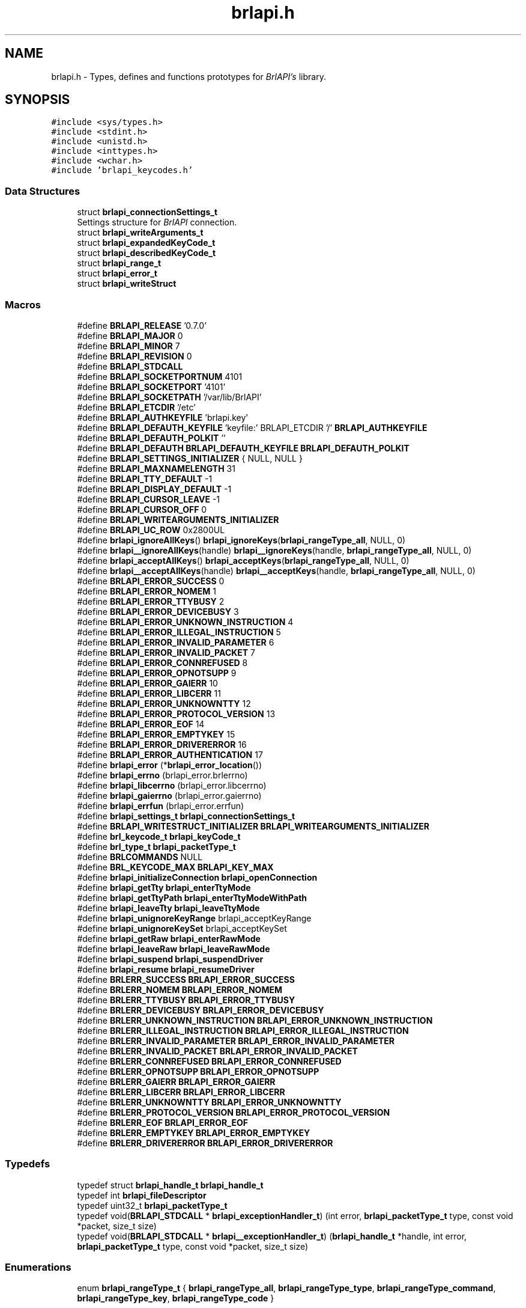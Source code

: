 .TH "brlapi.h" 3 "Fri Feb 22 2019" "Version 0.7" "BrlAPI" \" -*- nroff -*-
.ad l
.nh
.SH NAME
brlapi.h \- Types, defines and functions prototypes for \fIBrlAPI's\fP library\&.  

.SH SYNOPSIS
.br
.PP
\fC#include <sys/types\&.h>\fP
.br
\fC#include <stdint\&.h>\fP
.br
\fC#include <unistd\&.h>\fP
.br
\fC#include <inttypes\&.h>\fP
.br
\fC#include <wchar\&.h>\fP
.br
\fC#include 'brlapi_keycodes\&.h'\fP
.br

.SS "Data Structures"

.in +1c
.ti -1c
.RI "struct \fBbrlapi_connectionSettings_t\fP"
.br
.RI "Settings structure for \fIBrlAPI\fP connection\&. "
.ti -1c
.RI "struct \fBbrlapi_writeArguments_t\fP"
.br
.ti -1c
.RI "struct \fBbrlapi_expandedKeyCode_t\fP"
.br
.ti -1c
.RI "struct \fBbrlapi_describedKeyCode_t\fP"
.br
.ti -1c
.RI "struct \fBbrlapi_range_t\fP"
.br
.ti -1c
.RI "struct \fBbrlapi_error_t\fP"
.br
.ti -1c
.RI "struct \fBbrlapi_writeStruct\fP"
.br
.in -1c
.SS "Macros"

.in +1c
.ti -1c
.RI "#define \fBBRLAPI_RELEASE\fP   '0\&.7\&.0'"
.br
.ti -1c
.RI "#define \fBBRLAPI_MAJOR\fP   0"
.br
.ti -1c
.RI "#define \fBBRLAPI_MINOR\fP   7"
.br
.ti -1c
.RI "#define \fBBRLAPI_REVISION\fP   0"
.br
.ti -1c
.RI "#define \fBBRLAPI_STDCALL\fP"
.br
.ti -1c
.RI "#define \fBBRLAPI_SOCKETPORTNUM\fP   4101"
.br
.ti -1c
.RI "#define \fBBRLAPI_SOCKETPORT\fP   '4101'"
.br
.ti -1c
.RI "#define \fBBRLAPI_SOCKETPATH\fP   '/var/lib/BrlAPI'"
.br
.ti -1c
.RI "#define \fBBRLAPI_ETCDIR\fP   '/etc'"
.br
.ti -1c
.RI "#define \fBBRLAPI_AUTHKEYFILE\fP   'brlapi\&.key'"
.br
.ti -1c
.RI "#define \fBBRLAPI_DEFAUTH_KEYFILE\fP   'keyfile:' BRLAPI_ETCDIR '/' \fBBRLAPI_AUTHKEYFILE\fP"
.br
.ti -1c
.RI "#define \fBBRLAPI_DEFAUTH_POLKIT\fP   ''"
.br
.ti -1c
.RI "#define \fBBRLAPI_DEFAUTH\fP   \fBBRLAPI_DEFAUTH_KEYFILE\fP \fBBRLAPI_DEFAUTH_POLKIT\fP"
.br
.ti -1c
.RI "#define \fBBRLAPI_SETTINGS_INITIALIZER\fP   { NULL, NULL }"
.br
.ti -1c
.RI "#define \fBBRLAPI_MAXNAMELENGTH\fP   31"
.br
.ti -1c
.RI "#define \fBBRLAPI_TTY_DEFAULT\fP   \-1"
.br
.ti -1c
.RI "#define \fBBRLAPI_DISPLAY_DEFAULT\fP   \-1"
.br
.ti -1c
.RI "#define \fBBRLAPI_CURSOR_LEAVE\fP   \-1"
.br
.ti -1c
.RI "#define \fBBRLAPI_CURSOR_OFF\fP   0"
.br
.ti -1c
.RI "#define \fBBRLAPI_WRITEARGUMENTS_INITIALIZER\fP"
.br
.ti -1c
.RI "#define \fBBRLAPI_UC_ROW\fP   0x2800UL"
.br
.ti -1c
.RI "#define \fBbrlapi_ignoreAllKeys\fP()   \fBbrlapi_ignoreKeys\fP(\fBbrlapi_rangeType_all\fP, NULL, 0)"
.br
.ti -1c
.RI "#define \fBbrlapi__ignoreAllKeys\fP(handle)   \fBbrlapi__ignoreKeys\fP(handle, \fBbrlapi_rangeType_all\fP, NULL, 0)"
.br
.ti -1c
.RI "#define \fBbrlapi_acceptAllKeys\fP()   \fBbrlapi_acceptKeys\fP(\fBbrlapi_rangeType_all\fP, NULL, 0)"
.br
.ti -1c
.RI "#define \fBbrlapi__acceptAllKeys\fP(handle)   \fBbrlapi__acceptKeys\fP(handle, \fBbrlapi_rangeType_all\fP, NULL, 0)"
.br
.ti -1c
.RI "#define \fBBRLAPI_ERROR_SUCCESS\fP   0"
.br
.ti -1c
.RI "#define \fBBRLAPI_ERROR_NOMEM\fP   1"
.br
.ti -1c
.RI "#define \fBBRLAPI_ERROR_TTYBUSY\fP   2"
.br
.ti -1c
.RI "#define \fBBRLAPI_ERROR_DEVICEBUSY\fP   3"
.br
.ti -1c
.RI "#define \fBBRLAPI_ERROR_UNKNOWN_INSTRUCTION\fP   4"
.br
.ti -1c
.RI "#define \fBBRLAPI_ERROR_ILLEGAL_INSTRUCTION\fP   5"
.br
.ti -1c
.RI "#define \fBBRLAPI_ERROR_INVALID_PARAMETER\fP   6"
.br
.ti -1c
.RI "#define \fBBRLAPI_ERROR_INVALID_PACKET\fP   7"
.br
.ti -1c
.RI "#define \fBBRLAPI_ERROR_CONNREFUSED\fP   8"
.br
.ti -1c
.RI "#define \fBBRLAPI_ERROR_OPNOTSUPP\fP   9"
.br
.ti -1c
.RI "#define \fBBRLAPI_ERROR_GAIERR\fP   10"
.br
.ti -1c
.RI "#define \fBBRLAPI_ERROR_LIBCERR\fP   11"
.br
.ti -1c
.RI "#define \fBBRLAPI_ERROR_UNKNOWNTTY\fP   12"
.br
.ti -1c
.RI "#define \fBBRLAPI_ERROR_PROTOCOL_VERSION\fP   13"
.br
.ti -1c
.RI "#define \fBBRLAPI_ERROR_EOF\fP   14"
.br
.ti -1c
.RI "#define \fBBRLAPI_ERROR_EMPTYKEY\fP   15"
.br
.ti -1c
.RI "#define \fBBRLAPI_ERROR_DRIVERERROR\fP   16"
.br
.ti -1c
.RI "#define \fBBRLAPI_ERROR_AUTHENTICATION\fP   17"
.br
.ti -1c
.RI "#define \fBbrlapi_error\fP   (*\fBbrlapi_error_location\fP())"
.br
.ti -1c
.RI "#define \fBbrlapi_errno\fP   (brlapi_error\&.brlerrno)"
.br
.ti -1c
.RI "#define \fBbrlapi_libcerrno\fP   (brlapi_error\&.libcerrno)"
.br
.ti -1c
.RI "#define \fBbrlapi_gaierrno\fP   (brlapi_error\&.gaierrno)"
.br
.ti -1c
.RI "#define \fBbrlapi_errfun\fP   (brlapi_error\&.errfun)"
.br
.ti -1c
.RI "#define \fBbrlapi_settings_t\fP   \fBbrlapi_connectionSettings_t\fP"
.br
.ti -1c
.RI "#define \fBBRLAPI_WRITESTRUCT_INITIALIZER\fP   \fBBRLAPI_WRITEARGUMENTS_INITIALIZER\fP"
.br
.ti -1c
.RI "#define \fBbrl_keycode_t\fP   \fBbrlapi_keyCode_t\fP"
.br
.ti -1c
.RI "#define \fBbrl_type_t\fP   \fBbrlapi_packetType_t\fP"
.br
.ti -1c
.RI "#define \fBBRLCOMMANDS\fP   NULL"
.br
.ti -1c
.RI "#define \fBBRL_KEYCODE_MAX\fP   \fBBRLAPI_KEY_MAX\fP"
.br
.ti -1c
.RI "#define \fBbrlapi_initializeConnection\fP   \fBbrlapi_openConnection\fP"
.br
.ti -1c
.RI "#define \fBbrlapi_getTty\fP   \fBbrlapi_enterTtyMode\fP"
.br
.ti -1c
.RI "#define \fBbrlapi_getTtyPath\fP   \fBbrlapi_enterTtyModeWithPath\fP"
.br
.ti -1c
.RI "#define \fBbrlapi_leaveTty\fP   \fBbrlapi_leaveTtyMode\fP"
.br
.ti -1c
.RI "#define \fBbrlapi_unignoreKeyRange\fP   brlapi_acceptKeyRange"
.br
.ti -1c
.RI "#define \fBbrlapi_unignoreKeySet\fP   brlapi_acceptKeySet"
.br
.ti -1c
.RI "#define \fBbrlapi_getRaw\fP   \fBbrlapi_enterRawMode\fP"
.br
.ti -1c
.RI "#define \fBbrlapi_leaveRaw\fP   \fBbrlapi_leaveRawMode\fP"
.br
.ti -1c
.RI "#define \fBbrlapi_suspend\fP   \fBbrlapi_suspendDriver\fP"
.br
.ti -1c
.RI "#define \fBbrlapi_resume\fP   \fBbrlapi_resumeDriver\fP"
.br
.ti -1c
.RI "#define \fBBRLERR_SUCCESS\fP   \fBBRLAPI_ERROR_SUCCESS\fP"
.br
.ti -1c
.RI "#define \fBBRLERR_NOMEM\fP   \fBBRLAPI_ERROR_NOMEM\fP"
.br
.ti -1c
.RI "#define \fBBRLERR_TTYBUSY\fP   \fBBRLAPI_ERROR_TTYBUSY\fP"
.br
.ti -1c
.RI "#define \fBBRLERR_DEVICEBUSY\fP   \fBBRLAPI_ERROR_DEVICEBUSY\fP"
.br
.ti -1c
.RI "#define \fBBRLERR_UNKNOWN_INSTRUCTION\fP   \fBBRLAPI_ERROR_UNKNOWN_INSTRUCTION\fP"
.br
.ti -1c
.RI "#define \fBBRLERR_ILLEGAL_INSTRUCTION\fP   \fBBRLAPI_ERROR_ILLEGAL_INSTRUCTION\fP"
.br
.ti -1c
.RI "#define \fBBRLERR_INVALID_PARAMETER\fP   \fBBRLAPI_ERROR_INVALID_PARAMETER\fP"
.br
.ti -1c
.RI "#define \fBBRLERR_INVALID_PACKET\fP   \fBBRLAPI_ERROR_INVALID_PACKET\fP"
.br
.ti -1c
.RI "#define \fBBRLERR_CONNREFUSED\fP   \fBBRLAPI_ERROR_CONNREFUSED\fP"
.br
.ti -1c
.RI "#define \fBBRLERR_OPNOTSUPP\fP   \fBBRLAPI_ERROR_OPNOTSUPP\fP"
.br
.ti -1c
.RI "#define \fBBRLERR_GAIERR\fP   \fBBRLAPI_ERROR_GAIERR\fP"
.br
.ti -1c
.RI "#define \fBBRLERR_LIBCERR\fP   \fBBRLAPI_ERROR_LIBCERR\fP"
.br
.ti -1c
.RI "#define \fBBRLERR_UNKNOWNTTY\fP   \fBBRLAPI_ERROR_UNKNOWNTTY\fP"
.br
.ti -1c
.RI "#define \fBBRLERR_PROTOCOL_VERSION\fP   \fBBRLAPI_ERROR_PROTOCOL_VERSION\fP"
.br
.ti -1c
.RI "#define \fBBRLERR_EOF\fP   \fBBRLAPI_ERROR_EOF\fP"
.br
.ti -1c
.RI "#define \fBBRLERR_EMPTYKEY\fP   \fBBRLAPI_ERROR_EMPTYKEY\fP"
.br
.ti -1c
.RI "#define \fBBRLERR_DRIVERERROR\fP   \fBBRLAPI_ERROR_DRIVERERROR\fP"
.br
.in -1c
.SS "Typedefs"

.in +1c
.ti -1c
.RI "typedef struct \fBbrlapi_handle_t\fP \fBbrlapi_handle_t\fP"
.br
.ti -1c
.RI "typedef int \fBbrlapi_fileDescriptor\fP"
.br
.ti -1c
.RI "typedef uint32_t \fBbrlapi_packetType_t\fP"
.br
.ti -1c
.RI "typedef void(\fBBRLAPI_STDCALL\fP * \fBbrlapi_exceptionHandler_t\fP) (int error, \fBbrlapi_packetType_t\fP type, const void *packet, size_t size)"
.br
.ti -1c
.RI "typedef void(\fBBRLAPI_STDCALL\fP * \fBbrlapi__exceptionHandler_t\fP) (\fBbrlapi_handle_t\fP *handle, int error, \fBbrlapi_packetType_t\fP type, const void *packet, size_t size)"
.br
.in -1c
.SS "Enumerations"

.in +1c
.ti -1c
.RI "enum \fBbrlapi_rangeType_t\fP { \fBbrlapi_rangeType_all\fP, \fBbrlapi_rangeType_type\fP, \fBbrlapi_rangeType_command\fP, \fBbrlapi_rangeType_key\fP, \fBbrlapi_rangeType_code\fP }"
.br
.in -1c
.SS "Functions"

.in +1c
.ti -1c
.RI "void \fBbrlapi_getLibraryVersion\fP (int *major, int *minor, int *revision)"
.br
.ti -1c
.RI "size_t \fBBRLAPI_STDCALL\fP \fBbrlapi_getHandleSize\fP (void)"
.br
.ti -1c
.RI "\fBbrlapi_fileDescriptor\fP \fBBRLAPI_STDCALL\fP \fBbrlapi_openConnection\fP (const \fBbrlapi_connectionSettings_t\fP *desiredSettings, \fBbrlapi_connectionSettings_t\fP *actualSettings)"
.br
.ti -1c
.RI "\fBbrlapi_fileDescriptor\fP \fBBRLAPI_STDCALL\fP \fBbrlapi__openConnection\fP (\fBbrlapi_handle_t\fP *handle, const \fBbrlapi_connectionSettings_t\fP *desiredSettings, \fBbrlapi_connectionSettings_t\fP *actualSettings)"
.br
.ti -1c
.RI "void \fBBRLAPI_STDCALL\fP \fBbrlapi_closeConnection\fP (void)"
.br
.ti -1c
.RI "void \fBBRLAPI_STDCALL\fP \fBbrlapi__closeConnection\fP (\fBbrlapi_handle_t\fP *handle)"
.br
.ti -1c
.RI "void \fBBRLAPI_STDCALL\fP \fBbrlapi_setClientData\fP (void *data)"
.br
.ti -1c
.RI "void \fBBRLAPI_STDCALL\fP \fBbrlapi__setClientData\fP (\fBbrlapi_handle_t\fP *handle, void *data)"
.br
.ti -1c
.RI "void *\fBBRLAPI_STDCALL\fP \fBbrlapi_getClientData\fP (void)"
.br
.ti -1c
.RI "void *\fBBRLAPI_STDCALL\fP \fBbrlapi__getClientData\fP (\fBbrlapi_handle_t\fP *handle)"
.br
.ti -1c
.RI "int \fBBRLAPI_STDCALL\fP \fBbrlapi_getDriverName\fP (char *buffer, size_t size)"
.br
.ti -1c
.RI "int \fBBRLAPI_STDCALL\fP \fBbrlapi__getDriverName\fP (\fBbrlapi_handle_t\fP *handle, char *buffer, size_t size)"
.br
.ti -1c
.RI "int \fBBRLAPI_STDCALL\fP \fBbrlapi_getModelIdentifier\fP (char *buffer, size_t size)"
.br
.ti -1c
.RI "int \fBBRLAPI_STDCALL\fP \fBbrlapi__getModelIdentifier\fP (\fBbrlapi_handle_t\fP *handle, char *buffer, size_t size)"
.br
.ti -1c
.RI "int \fBBRLAPI_STDCALL\fP \fBbrlapi_getDisplaySize\fP (unsigned int *x, unsigned int *y)"
.br
.ti -1c
.RI "int \fBBRLAPI_STDCALL\fP \fBbrlapi__getDisplaySize\fP (\fBbrlapi_handle_t\fP *handle, unsigned int *x, unsigned int *y)"
.br
.ti -1c
.RI "int \fBBRLAPI_STDCALL\fP \fBbrlapi_enterTtyMode\fP (int tty, const char *driver)"
.br
.ti -1c
.RI "int \fBBRLAPI_STDCALL\fP \fBbrlapi__enterTtyMode\fP (\fBbrlapi_handle_t\fP *handle, int tty, const char *driver)"
.br
.ti -1c
.RI "int \fBBRLAPI_STDCALL\fP \fBbrlapi_enterTtyModeWithPath\fP (int *ttys, int count, const char *driver)"
.br
.ti -1c
.RI "int \fBBRLAPI_STDCALL\fP \fBbrlapi__enterTtyModeWithPath\fP (\fBbrlapi_handle_t\fP *handle, int *ttys, int count, const char *driver)"
.br
.ti -1c
.RI "int \fBBRLAPI_STDCALL\fP \fBbrlapi_leaveTtyMode\fP (void)"
.br
.ti -1c
.RI "int \fBBRLAPI_STDCALL\fP \fBbrlapi__leaveTtyMode\fP (\fBbrlapi_handle_t\fP *handle)"
.br
.ti -1c
.RI "int \fBBRLAPI_STDCALL\fP \fBbrlapi_setFocus\fP (int tty)"
.br
.ti -1c
.RI "int \fBBRLAPI_STDCALL\fP \fBbrlapi__setFocus\fP (\fBbrlapi_handle_t\fP *handle, int tty)"
.br
.ti -1c
.RI "int \fBBRLAPI_STDCALL\fP \fBbrlapi_writeText\fP (int cursor, const char *text)"
.br
.ti -1c
.RI "int \fBBRLAPI_STDCALL\fP \fBbrlapi__writeText\fP (\fBbrlapi_handle_t\fP *handle, int cursor, const char *text)"
.br
.ti -1c
.RI "int \fBBRLAPI_STDCALL\fP \fBbrlapi_writeWText\fP (int cursor, const wchar_t *text)"
.br
.ti -1c
.RI "int \fBBRLAPI_STDCALL\fP \fBbrlapi__writeWText\fP (\fBbrlapi_handle_t\fP *handle, int cursor, const wchar_t *text)"
.br
.ti -1c
.RI "int \fBBRLAPI_STDCALL\fP \fBbrlapi_writeDots\fP (const unsigned char *dots)"
.br
.ti -1c
.RI "int \fBBRLAPI_STDCALL\fP \fBbrlapi__writeDots\fP (\fBbrlapi_handle_t\fP *handle, const unsigned char *dots)"
.br
.ti -1c
.RI "int \fBBRLAPI_STDCALL\fP \fBbrlapi_write\fP (const \fBbrlapi_writeArguments_t\fP *arguments)"
.br
.ti -1c
.RI "int \fBBRLAPI_STDCALL\fP \fBbrlapi__write\fP (\fBbrlapi_handle_t\fP *handle, const \fBbrlapi_writeArguments_t\fP *arguments)"
.br
.ti -1c
.RI "int \fBBRLAPI_STDCALL\fP \fBbrlapi_expandKeyCode\fP (\fBbrlapi_keyCode_t\fP code, \fBbrlapi_expandedKeyCode_t\fP *expansion)"
.br
.ti -1c
.RI "int \fBBRLAPI_STDCALL\fP \fBbrlapi_describeKeyCode\fP (\fBbrlapi_keyCode_t\fP code, \fBbrlapi_describedKeyCode_t\fP *description)"
.br
.ti -1c
.RI "int \fBBRLAPI_STDCALL\fP \fBbrlapi_readKey\fP (int wait, \fBbrlapi_keyCode_t\fP *code)"
.br
.ti -1c
.RI "int \fBBRLAPI_STDCALL\fP \fBbrlapi__readKey\fP (\fBbrlapi_handle_t\fP *handle, int wait, \fBbrlapi_keyCode_t\fP *code)"
.br
.ti -1c
.RI "int \fBBRLAPI_STDCALL\fP \fBbrlapi_readKeyWithTimeout\fP (int timeout_ms, \fBbrlapi_keyCode_t\fP *code)"
.br
.ti -1c
.RI "int \fBBRLAPI_STDCALL\fP \fBbrlapi__readKeyWithTimeout\fP (\fBbrlapi_handle_t\fP *handle, int timeout_ms, \fBbrlapi_keyCode_t\fP *code)"
.br
.ti -1c
.RI "int \fBBRLAPI_STDCALL\fP \fBbrlapi_ignoreKeys\fP (\fBbrlapi_rangeType_t\fP type, const \fBbrlapi_keyCode_t\fP keys[], unsigned int count)"
.br
.ti -1c
.RI "int \fBBRLAPI_STDCALL\fP \fBbrlapi__ignoreKeys\fP (\fBbrlapi_handle_t\fP *handle, \fBbrlapi_rangeType_t\fP type, const \fBbrlapi_keyCode_t\fP keys[], unsigned int count)"
.br
.ti -1c
.RI "int \fBBRLAPI_STDCALL\fP \fBbrlapi_acceptKeys\fP (\fBbrlapi_rangeType_t\fP type, const \fBbrlapi_keyCode_t\fP keys[], unsigned int count)"
.br
.ti -1c
.RI "int \fBBRLAPI_STDCALL\fP \fBbrlapi__acceptKeys\fP (\fBbrlapi_handle_t\fP *handle, \fBbrlapi_rangeType_t\fP type, const \fBbrlapi_keyCode_t\fP keys[], unsigned int count)"
.br
.ti -1c
.RI "int \fBBRLAPI_STDCALL\fP \fBbrlapi__ignoreAllKeys\fP (\fBbrlapi_handle_t\fP *handle)"
.br
.ti -1c
.RI "int \fBBRLAPI_STDCALL\fP \fBbrlapi__acceptAllKeys\fP (\fBbrlapi_handle_t\fP *handle)"
.br
.ti -1c
.RI "int \fBBRLAPI_STDCALL\fP \fBbrlapi_ignoreKeyRanges\fP (const \fBbrlapi_range_t\fP ranges[], unsigned int count)"
.br
.ti -1c
.RI "int \fBBRLAPI_STDCALL\fP \fBbrlapi__ignoreKeyRanges\fP (\fBbrlapi_handle_t\fP *handle, const \fBbrlapi_range_t\fP ranges[], unsigned int count)"
.br
.ti -1c
.RI "int \fBBRLAPI_STDCALL\fP \fBbrlapi_acceptKeyRanges\fP (const \fBbrlapi_range_t\fP ranges[], unsigned int count)"
.br
.ti -1c
.RI "int \fBBRLAPI_STDCALL\fP \fBbrlapi__acceptKeyRanges\fP (\fBbrlapi_handle_t\fP *handle, const \fBbrlapi_range_t\fP ranges[], unsigned int count)"
.br
.ti -1c
.RI "int \fBBRLAPI_STDCALL\fP \fBbrlapi_enterRawMode\fP (const char *driver)"
.br
.ti -1c
.RI "int \fBBRLAPI_STDCALL\fP \fBbrlapi__enterRawMode\fP (\fBbrlapi_handle_t\fP *handle, const char *driver)"
.br
.ti -1c
.RI "int \fBBRLAPI_STDCALL\fP \fBbrlapi_leaveRawMode\fP (void)"
.br
.ti -1c
.RI "int \fBBRLAPI_STDCALL\fP \fBbrlapi__leaveRawMode\fP (\fBbrlapi_handle_t\fP *handle)"
.br
.ti -1c
.RI "ssize_t \fBBRLAPI_STDCALL\fP \fBbrlapi_sendRaw\fP (const void *buffer, size_t size)"
.br
.ti -1c
.RI "ssize_t \fBBRLAPI_STDCALL\fP \fBbrlapi__sendRaw\fP (\fBbrlapi_handle_t\fP *handle, const void *buffer, size_t size)"
.br
.ti -1c
.RI "ssize_t \fBBRLAPI_STDCALL\fP \fBbrlapi_recvRaw\fP (void *buffer, size_t size)"
.br
.ti -1c
.RI "ssize_t \fBBRLAPI_STDCALL\fP \fBbrlapi__recvRaw\fP (\fBbrlapi_handle_t\fP *handle, void *buffer, size_t size)"
.br
.ti -1c
.RI "int \fBBRLAPI_STDCALL\fP \fBbrlapi_suspendDriver\fP (const char *driver)"
.br
.ti -1c
.RI "int \fBBRLAPI_STDCALL\fP \fBbrlapi__suspendDriver\fP (\fBbrlapi_handle_t\fP *handle, const char *driver)"
.br
.ti -1c
.RI "int \fBBRLAPI_STDCALL\fP \fBbrlapi_resumeDriver\fP (void)"
.br
.ti -1c
.RI "int \fBBRLAPI_STDCALL\fP \fBbrlapi__resumeDriver\fP (\fBbrlapi_handle_t\fP *handle)"
.br
.ti -1c
.RI "void \fBBRLAPI_STDCALL\fP \fBbrlapi_perror\fP (const char *s)"
.br
.ti -1c
.RI "\fBbrlapi_error_t\fP *\fBBRLAPI_STDCALL\fP \fBbrlapi_error_location\fP (void)"
.br
.ti -1c
.RI "const char *\fBBRLAPI_STDCALL\fP \fBbrlapi_strerror\fP (const \fBbrlapi_error_t\fP *error)"
.br
.ti -1c
.RI "const char *\fBBRLAPI_STDCALL\fP \fBbrlapi_getPacketTypeName\fP (\fBbrlapi_packetType_t\fP type)"
.br
.ti -1c
.RI "int \fBBRLAPI_STDCALL\fP \fBbrlapi_strexception\fP (char *buffer, size_t bufferSize, int error, \fBbrlapi_packetType_t\fP type, const void *packet, size_t packetSize)"
.br
.ti -1c
.RI "int \fBBRLAPI_STDCALL\fP \fBbrlapi__strexception\fP (\fBbrlapi_handle_t\fP *handle, char *buffer, size_t bufferSize, int error, \fBbrlapi_packetType_t\fP type, const void *packet, size_t packetSize)"
.br
.ti -1c
.RI "\fBbrlapi_exceptionHandler_t\fP \fBBRLAPI_STDCALL\fP \fBbrlapi_setExceptionHandler\fP (\fBbrlapi_exceptionHandler_t\fP handler)"
.br
.ti -1c
.RI "\fBbrlapi__exceptionHandler_t\fP \fBBRLAPI_STDCALL\fP \fBbrlapi__setExceptionHandler\fP (\fBbrlapi_handle_t\fP *handle, \fBbrlapi__exceptionHandler_t\fP handler)"
.br
.ti -1c
.RI "void \fBBRLAPI_STDCALL\fP \fBbrlapi_defaultExceptionHandler\fP (int error, \fBbrlapi_packetType_t\fP type, const void *packet, size_t size)"
.br
.ti -1c
.RI "void \fBBRLAPI_STDCALL\fP \fBbrlapi__defaultExceptionHandler\fP (\fBbrlapi_handle_t\fP *handle, int error, \fBbrlapi_packetType_t\fP type, const void *packet, size_t size)"
.br
.in -1c
.SS "Variables"

.in +1c
.ti -1c
.RI "const char * \fBbrlapi_errlist\fP []"
.br
.ti -1c
.RI "const int \fBbrlapi_nerr\fP"
.br
.ti -1c
.RI "\fBbrlapi_error_t\fP \fBbrlapi_error\fP"
.br
.ti -1c
.RI "int \fBbrlapi_errno\fP"
.br
.ti -1c
.RI "int \fBbrlapi_libcerrno\fP"
.br
.ti -1c
.RI "int \fBbrlapi_gaierrno\fP"
.br
.ti -1c
.RI "const char * \fBbrlapi_errfun\fP"
.br
.in -1c
.SH "Macro Definition Documentation"
.PP 
.SS "#define BRLAPI_STDCALL"

.SH "Author"
.PP 
Generated automatically by Doxygen for BrlAPI from the source code\&.
